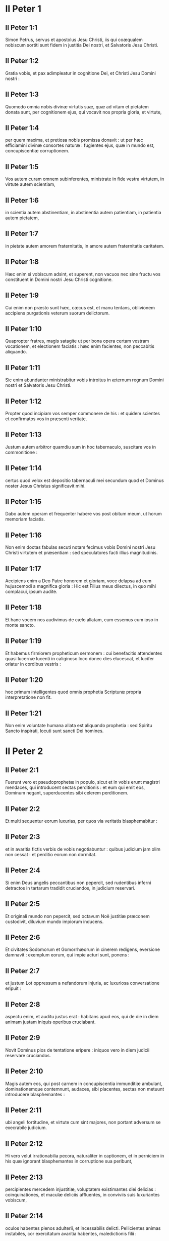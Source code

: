 * II Peter 1

** II Peter 1:1

Simon Petrus, servus et apostolus Jesu Christi, iis qui coæqualem nobiscum sortiti sunt fidem in justitia Dei nostri, et Salvatoris Jesu Christi.

** II Peter 1:2

Gratia vobis, et pax adimpleatur in cognitione Dei, et Christi Jesu Domini nostri :

** II Peter 1:3

Quomodo omnia nobis divinæ virtutis suæ, quæ ad vitam et pietatem donata sunt, per cognitionem ejus, qui vocavit nos propria gloria, et virtute,

** II Peter 1:4

per quem maxima, et pretiosa nobis promissa donavit : ut per hæc efficiamini divinæ consortes naturæ : fugientes ejus, quæ in mundo est, concupiscentiæ corruptionem.  

** II Peter 1:5

Vos autem curam omnem subinferentes, ministrate in fide vestra virtutem, in virtute autem scientiam,

** II Peter 1:6

in scientia autem abstinentiam, in abstinentia autem patientiam, in patientia autem pietatem,

** II Peter 1:7

in pietate autem amorem fraternitatis, in amore autem fraternitatis caritatem.

** II Peter 1:8

Hæc enim si vobiscum adsint, et superent, non vacuos nec sine fructu vos constituent in Domini nostri Jesu Christi cognitione.

** II Peter 1:9

Cui enim non præsto sunt hæc, cæcus est, et manu tentans, oblivionem accipiens purgationis veterum suorum delictorum.

** II Peter 1:10

Quapropter fratres, magis satagite ut per bona opera certam vestram vocationem, et electionem faciatis : hæc enim facientes, non peccabitis aliquando.

** II Peter 1:11

Sic enim abundanter ministrabitur vobis introitus in æternum regnum Domini nostri et Salvatoris Jesu Christi.  

** II Peter 1:12

Propter quod incipiam vos semper commonere de his : et quidem scientes et confirmatos vos in præsenti veritate.

** II Peter 1:13

Justum autem arbitror quamdiu sum in hoc tabernaculo, suscitare vos in commonitione :

** II Peter 1:14

certus quod velox est depositio tabernaculi mei secundum quod et Dominus noster Jesus Christus significavit mihi.

** II Peter 1:15

Dabo autem operam et frequenter habere vos post obitum meum, ut horum memoriam faciatis.  

** II Peter 1:16

Non enim doctas fabulas secuti notam fecimus vobis Domini nostri Jesu Christi virtutem et præsentiam : sed speculatores facti illius magnitudinis.

** II Peter 1:17

Accipiens enim a Deo Patre honorem et gloriam, voce delapsa ad eum hujuscemodi a magnifica gloria : Hic est Filius meus dilectus, in quo mihi complacui, ipsum audite.

** II Peter 1:18

Et hanc vocem nos audivimus de cælo allatam, cum essemus cum ipso in monte sancto.

** II Peter 1:19

Et habemus firmiorem propheticum sermonem : cui benefacitis attendentes quasi lucernæ lucenti in caliginoso loco donec dies elucescat, et lucifer oriatur in cordibus vestris :

** II Peter 1:20

hoc primum intelligentes quod omnis prophetia Scripturæ propria interpretatione non fit.

** II Peter 1:21

Non enim voluntate humana allata est aliquando prophetia : sed Spiritu Sancto inspirati, locuti sunt sancti Dei homines.   

* II Peter 2

** II Peter 2:1

Fuerunt vero et pseudoprophetæ in populo, sicut et in vobis erunt magistri mendaces, qui introducent sectas perditionis : et eum qui emit eos, Dominum negant, superducentes sibi celerem perditionem.

** II Peter 2:2

Et multi sequentur eorum luxurias, per quos via veritatis blasphemabitur :

** II Peter 2:3

et in avaritia fictis verbis de vobis negotiabuntur : quibus judicium jam olim non cessat : et perditio eorum non dormitat.

** II Peter 2:4

Si enim Deus angelis peccantibus non pepercit, sed rudentibus inferni detractos in tartarum tradidit cruciandos, in judicium reservari.

** II Peter 2:5

Et originali mundo non pepercit, sed octavum Noë justitiæ præconem custodivit, diluvium mundo impiorum inducens.

** II Peter 2:6

Et civitates Sodomorum et Gomorrhæorum in cinerem redigens, eversione damnavit : exemplum eorum, qui impie acturi sunt, ponens :

** II Peter 2:7

et justum Lot oppressum a nefandorum injuria, ac luxuriosa conversatione eripuit :

** II Peter 2:8

aspectu enim, et auditu justus erat : habitans apud eos, qui de die in diem animam justam iniquis operibus cruciabant.

** II Peter 2:9

Novit Dominus pios de tentatione eripere : iniquos vero in diem judicii reservare cruciandos.  

** II Peter 2:10

Magis autem eos, qui post carnem in concupiscentia immunditiæ ambulant, dominationemque contemnunt, audaces, sibi placentes, sectas non metuunt introducere blasphemantes :

** II Peter 2:11

ubi angeli fortitudine, et virtute cum sint majores, non portant adversum se execrabile judicium.

** II Peter 2:12

Hi vero velut irrationabilia pecora, naturaliter in captionem, et in perniciem in his quæ ignorant blasphemantes in corruptione sua peribunt,

** II Peter 2:13

percipientes mercedem injustitiæ, voluptatem existimantes diei delicias : coinquinationes, et maculæ deliciis affluentes, in conviviis suis luxuriantes vobiscum,

** II Peter 2:14

oculos habentes plenos adulterii, et incessabilis delicti. Pellicientes animas instabiles, cor exercitatum avaritia habentes, maledictionis filii :

** II Peter 2:15

derelinquentes rectam viam erraverunt, secuti viam Balaam ex Bosor, qui mercedem iniquitatis amavit :

** II Peter 2:16

correptionem vero habuit suæ vesaniæ : subjugale mutum animal, hominis voce loquens, prohibuit prophetæ insipientiam.

** II Peter 2:17

Hi sunt fontes sine aqua, et nebulæ turbinibus exagitatæ, quibus caligo tenebrarum reservatur.

** II Peter 2:18

Superba enim vanitatis loquentes, pelliciunt in desideriis carnis luxuriæ eos, qui paululum effugiunt, qui in errore conversantur :

** II Peter 2:19

libertatem illis promittentes, cum ipsi servi sint corruptionem : a quo enim quis superatus est, hujus et servus est.

** II Peter 2:20

Si enim refugientes coinquinationes mundi in cognitione Domini nostri, et Salvatoris Jesu Christi, his rursus implicati superantur : facta sunt eis posteriora deteriora prioribus.

** II Peter 2:21

Melius enim erat illis non cognoscere viam justitiæ, quam post agnitionem, retrorsum converti ab eo, quod illis traditum est, sancto mandato.

** II Peter 2:22

Contigit enim eis illud veri proverbii : Canis reversus ad suum vomitum : et, Sus lota in volutabro luti.   

* II Peter 3

** II Peter 3:1

Hanc ecce vobis, carissimi, secundam scribo epistolam, in quibus vestram excito in commonitione sinceram mentem :

** II Peter 3:2

ut memores sitis eorum, quæ prædixi, verborum, a sanctis prophetis et apostolorum vestrorum, præceptorum Domini et Salvatoris.

** II Peter 3:3

Hoc primum scientes, quod venient in novissimis diebus in deceptione illusores, juxta proprias concupiscentias ambulantes,

** II Peter 3:4

dicentes : Ubi est promissio, aut adventus ejus ? ex quo enim patres dormierunt, omnia sic perseverant ab initio creaturæ.

** II Peter 3:5

Latet enim eos hoc volentes, quod cæli erant prius, et terra de aqua, et per aquam consistens Dei verbo :

** II Peter 3:6

per quæ, ille tunc mundus aqua inundatus, periit.

** II Peter 3:7

Cæli autem, qui nunc sunt, et terra eodem verbo repositi sunt, igni reservati in diem judicii, et perditionis impiorum hominum.

** II Peter 3:8

Unum vero hoc non lateat vos, carissimi, quia unus dies apud Dominum sicut mille anni, et mille anni sicut dies unus.

** II Peter 3:9

Non tardat Dominus promissionem suam, sicut quidam existimant : sed patienter agit propter vos, nolens aliquos perire, sed omnes ad pœnitentiam reverti.

** II Peter 3:10

Adveniet autem dies Domini ut fur : in quo cæli magno impetu transient, elementa vero calore solventur, terra autem et quæ in ipsa sunt opera, exurentur.  

** II Peter 3:11

Cum igitur hæc omnia dissolvenda sunt, quales oportet vos esse in sanctis conversationibus, et pietatibus,

** II Peter 3:12

exspectantes, et properantes in adventum diei Domini, per quem cæli ardentes solventur, et elementa ignis ardore tabescent ?

** II Peter 3:13

Novos vero cælos, et novam terram secundum promissa ipsius exspectamus, in quibus justitia habitat.

** II Peter 3:14

Propter quod, carissimi, hæc exspectantes, satagite immaculati, et inviolati ei inveniri in pace :

** II Peter 3:15

et Domini nostri longanimitatem, salutem arbitremini : sicut et carissimus frater noster Paulus secundum datam sibi sapientiam scripsit vobis,

** II Peter 3:16

sicut et omnibus epistolis, loquens in eis de his in quibus sunt quædam difficilia intellectu, quæ indocti et instabiles depravant, sicut et ceteras Scripturas, ad suam ipsorum perditionem.  

** II Peter 3:17

Vos igitur fratres, præscientes custodite, ne insipientium errore traducti excidatis a propria firmitate :

** II Peter 3:18

crescite vero in gratia, et in cognitione Domini nostri, et Salvatoris Jesu Christi. Ipsi gloria et nunc, et in diem æternitatis. Amen.    

